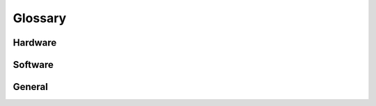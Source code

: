 
.. _glossary:

==========
 Glossary
==========

Hardware
========

.. glossary::
   
    DF-13
        A kind of connector (for data/low power), with a varying amount of pins. Somewhat of a standard among drones. The Navio has a lot of them.
        
    XT60
        A connector for batteries, rated up to 60A.
        
    UART
        Universal Asynchronous Receiver/Transmitter: see http://electronics.stackexchange.com/a/37817
        
    I2C
        (Officially written as I²C), Inter-Integrated Circuit: see http://electronics.stackexchange.com/a/37817
        
    SPI
        Serial Peripheral Interface: see http://electronics.stackexchange.com/a/37817
        
    ADC
        Analog-to-Digital Convertor. The data is the voltage.
        
    ESC
        Electronic Speed Controller
        
    LiPo
        Lithium-Polymer [battery]
        
    CW
        Clockwise
        
    CCW
        Counter clockwise
        
    C-rating
        A confusing way to rate batteries on max current, has nothing to do with Coulombs. See http://www.revolectrix.com/tech_data/lipoCalc/Battery_C_Rating.htm
    
        

Software
========

.. glossary::

    MAVLink
        Binary protocol over which all the :term:`DroneCode` related projects communicate.
        
    GCS
        Ground Control Station, eg. QGroundControl or Tower
        
    SITL
        Software in the loop
        
    APM
        ArduPilot Mega. Sometimes used to refer to the hardware, sometimes used to refer to the entire ArduPilot project (which is software).
        
    PX4
        An alternative Open Source flight stack, again often used to refer to the hardware running it (Pixhawk). Also speaks MAVLink.
    

General
=======

.. glossary::
   
    DroneCode
        Organisation started by the Linux Foundation that organizes open-source efforts in the UAV community.
        
    3DR
        A very prominent company in DroneCode. One of the few brands competing with DJI that isn't Asian.
        
    DJI
        Basically the biggest drone company out there. Software is very closed, but they sell good hardware.
        
    Rx
        Receiver
        
    Tx 
        Transmitter
    
